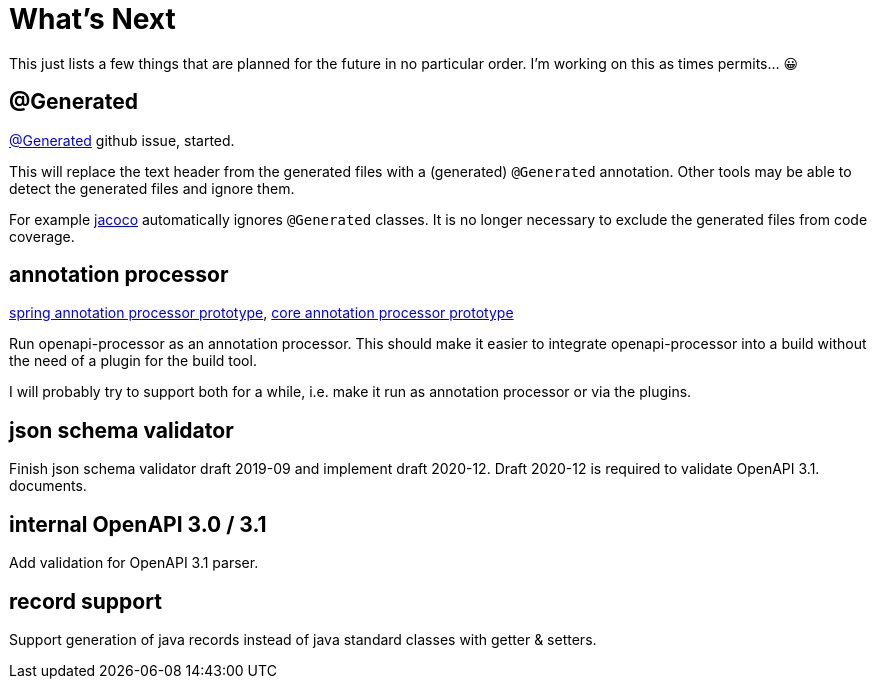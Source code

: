 :jacoco: https://github.com/jacoco/jacoco

= What's Next

This just lists a few things that are planned for the future in no particular order. I'm working on this as times permits... &#x1f600;

== @Generated

link:https://github.com/openapi-processor/openapi-processor-spring/issues/144[@Generated] github issue, started.

This will replace the text header from the generated files with a (generated) `@Generated` annotation. Other tools may be able to detect the generated files and ignore them.

For example link:{jacoco}[jacoco] automatically ignores `@Generated` classes. It is no longer necessary to exclude the generated files from code coverage.

== annotation processor

link:https://github.com/openapi-processor/openapi-processor-spring/pull/145[spring annotation processor prototype], link:https://github.com/openapi-processor/openapi-processor-core/pull/100[core annotation processor prototype]

Run openapi-processor as an annotation processor. This should make it easier to integrate openapi-processor into a build without the need of a plugin for the build tool.

I will probably try to support both for a while, i.e. make it run as annotation processor or via the plugins.

== json schema validator

Finish json schema validator draft 2019-09 and implement draft 2020-12. Draft 2020-12 is required to validate OpenAPI 3.1. documents.

== internal OpenAPI 3.0 / 3.1

Add validation for OpenAPI 3.1 parser.

== record support

Support generation of java records instead of java standard classes with getter & setters.
